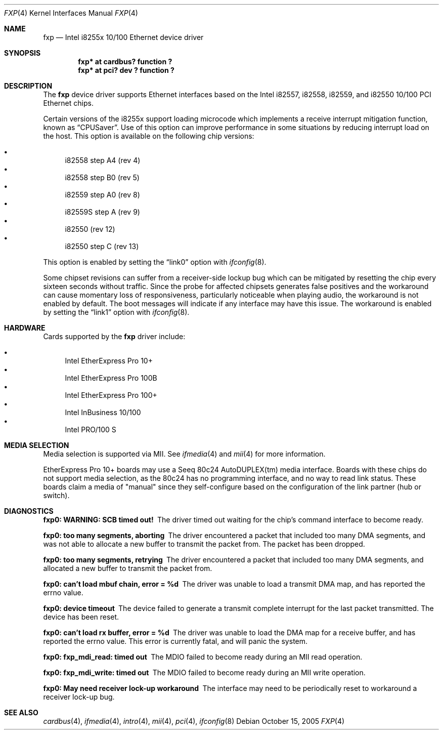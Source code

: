 .\"	$NetBSD: fxp.4,v 1.15.22.1 2008/05/18 12:31:05 yamt Exp $
.\"
.\" Copyright (c) 1998, 2002 The NetBSD Foundation, Inc.
.\" All rights reserved.
.\"
.\" This code is derived from software contributed to The NetBSD Foundation
.\" by Jason R. Thorpe of the Numerical Aerospace Simulation Facility,
.\" NASA Ames Research Center.
.\"
.\" Redistribution and use in source and binary forms, with or without
.\" modification, are permitted provided that the following conditions
.\" are met:
.\" 1. Redistributions of source code must retain the above copyright
.\"    notice, this list of conditions and the following disclaimer.
.\" 2. Redistributions in binary form must reproduce the above copyright
.\"    notice, this list of conditions and the following disclaimer in the
.\"    documentation and/or other materials provided with the distribution.
.\"
.\" THIS SOFTWARE IS PROVIDED BY THE NETBSD FOUNDATION, INC. AND CONTRIBUTORS
.\" ``AS IS'' AND ANY EXPRESS OR IMPLIED WARRANTIES, INCLUDING, BUT NOT LIMITED
.\" TO, THE IMPLIED WARRANTIES OF MERCHANTABILITY AND FITNESS FOR A PARTICULAR
.\" PURPOSE ARE DISCLAIMED.  IN NO EVENT SHALL THE FOUNDATION OR CONTRIBUTORS
.\" BE LIABLE FOR ANY DIRECT, INDIRECT, INCIDENTAL, SPECIAL, EXEMPLARY, OR
.\" CONSEQUENTIAL DAMAGES (INCLUDING, BUT NOT LIMITED TO, PROCUREMENT OF
.\" SUBSTITUTE GOODS OR SERVICES; LOSS OF USE, DATA, OR PROFITS; OR BUSINESS
.\" INTERRUPTION) HOWEVER CAUSED AND ON ANY THEORY OF LIABILITY, WHETHER IN
.\" CONTRACT, STRICT LIABILITY, OR TORT (INCLUDING NEGLIGENCE OR OTHERWISE)
.\" ARISING IN ANY WAY OUT OF THE USE OF THIS SOFTWARE, EVEN IF ADVISED OF THE
.\" POSSIBILITY OF SUCH DAMAGE.
.\"
.Dd October 15, 2005
.Dt FXP 4
.Os
.Sh NAME
.Nm fxp
.Nd Intel i8255x 10/100 Ethernet device driver
.Sh SYNOPSIS
.Cd "fxp* at cardbus? function ?"
.Cd "fxp* at pci? dev ? function ?"
.Sh DESCRIPTION
The
.Nm
device driver supports Ethernet interfaces based on the Intel i82557,
i82558, i82559, and i82550 10/100 PCI Ethernet chips.
.Pp
Certain versions of the i8255x support loading microcode which implements
a receive interrupt mitigation function, known as
.Dq CPUSaver .
Use of this option can improve performance in some situations by reducing
interrupt load on the host.
This option is available on the following chip versions:
.Pp
.Bl -bullet -compact
.It
i82558 step A4 (rev 4)
.It
i82558 step B0 (rev 5)
.It
i82559 step A0 (rev 8)
.It
i82559S step A (rev 9)
.It
i82550 (rev 12)
.It
i82550 step C (rev 13)
.El
.Pp
This option is enabled by setting the
.Dq link0
option with
.Xr ifconfig 8 .
.Pp
Some chipset revisions can suffer from a receiver-side lockup bug which
can be mitigated by resetting the chip every sixteen seconds without
traffic.
Since the probe for affected chipsets generates false positives
and the workaround can cause momentary loss of responsiveness, particularly
noticeable when playing audio, the workaround is not enabled by default.
The boot messages will indicate if any interface may have this issue.
The workaround is enabled by setting the
.Dq link1
option with
.Xr ifconfig 8 .
.Sh HARDWARE
Cards supported by the
.Nm
driver include:
.Pp
.Bl -bullet -compact
.It
Intel EtherExpress Pro 10+
.It
Intel EtherExpress Pro 100B
.It
Intel EtherExpress Pro 100+
.It
Intel InBusiness 10/100
.It
Intel PRO/100 S
.El
.Sh MEDIA SELECTION
Media selection is supported via MII.
See
.Xr ifmedia 4
and
.Xr mii 4
for more information.
.Pp
EtherExpress Pro 10+ boards may use a Seeq 80c24 AutoDUPLEX(tm)
media interface.
Boards with these chips do not support media
selection, as the 80c24 has no programming interface, and no
way to read link status.
These boards claim a media of "manual"
since they self-configure based on the configuration of the link
partner (hub or switch).
.Sh DIAGNOSTICS
.Bl -diag
.It "fxp0: WARNING: SCB timed out!"
The driver timed out waiting for the chip's command interface to
become ready.
.It "fxp0: too many segments, aborting"
The driver encountered a packet that included too many DMA segments,
and was not able to allocate a new buffer to transmit the packet from.
The packet has been dropped.
.It "fxp0: too many segments, retrying"
The driver encountered a packet that included too many DMA segments,
and allocated a new buffer to transmit the packet from.
.It "fxp0: can't load mbuf chain, error = %d"
The driver was unable to load a transmit DMA map, and has reported the
errno value.
.It "fxp0: device timeout"
The device failed to generate a transmit complete interrupt for the
last packet transmitted.
The device has been reset.
.It "fxp0: can't load rx buffer, error = %d"
The driver was unable to load the DMA map for a receive buffer, and
has reported the errno value.
This error is currently fatal, and will
panic the system.
.It "fxp0: fxp_mdi_read: timed out"
The MDIO failed to become ready during an MII read operation.
.It "fxp0: fxp_mdi_write: timed out"
The MDIO failed to become ready during an MII write operation.
.It "fxp0: May need receiver lock-up workaround"
The interface may need to be periodically reset to workaround a receiver
lock-up bug.
.El
.Sh SEE ALSO
.Xr cardbus 4 ,
.Xr ifmedia 4 ,
.Xr intro 4 ,
.Xr mii 4 ,
.Xr pci 4 ,
.Xr ifconfig 8
